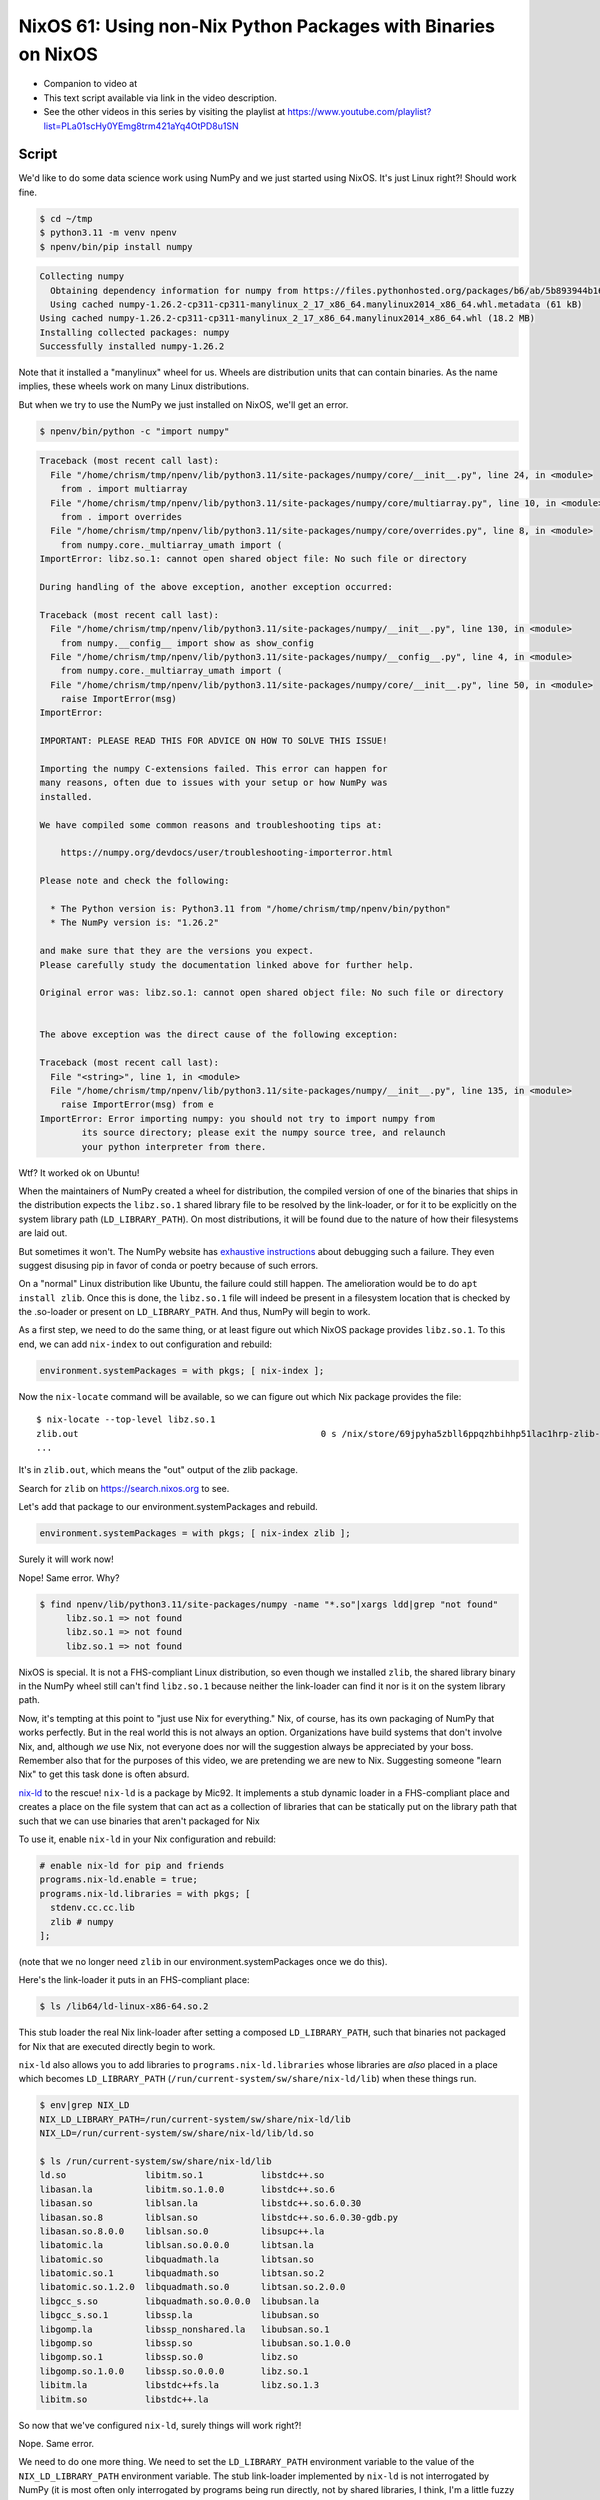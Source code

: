 ==============================================================
NixOS 61: Using non-Nix Python Packages with Binaries on NixOS
==============================================================

- Companion to video at

- This text script available via link in the video description.

- See the other videos in this series by visiting the playlist at
  https://www.youtube.com/playlist?list=PLa01scHy0YEmg8trm421aYq4OtPD8u1SN

Script
======

We'd like to do some data science work using NumPy and we just started using
NixOS.  It's just Linux right?!  Should work fine.

.. code:: shell

   $ cd ~/tmp
   $ python3.11 -m venv npenv
   $ npenv/bin/pip install numpy

.. code::

   Collecting numpy
     Obtaining dependency information for numpy from https://files.pythonhosted.org/packages/b6/ab/5b893944b1602a366893559bfb227fdfb3ad7c7629b2a80d039bb5924367/numpy-1.26.2-cp311-cp311-manylinux_2_17_x86_64.manylinux2014_x86_64.whl.metadata
     Using cached numpy-1.26.2-cp311-cp311-manylinux_2_17_x86_64.manylinux2014_x86_64.whl.metadata (61 kB)
   Using cached numpy-1.26.2-cp311-cp311-manylinux_2_17_x86_64.manylinux2014_x86_64.whl (18.2 MB)
   Installing collected packages: numpy
   Successfully installed numpy-1.26.2
   
Note that it installed a "manylinux" wheel for us.  Wheels are distribution
units that can contain binaries.  As the name implies, these wheels work on
many Linux distributions.
   
But when we try to use the NumPy we just installed on NixOS, we'll get an
error.

.. code:: shell

  $ npenv/bin/python -c "import numpy"

.. code::
   
  Traceback (most recent call last):
    File "/home/chrism/tmp/npenv/lib/python3.11/site-packages/numpy/core/__init__.py", line 24, in <module>
      from . import multiarray
    File "/home/chrism/tmp/npenv/lib/python3.11/site-packages/numpy/core/multiarray.py", line 10, in <module>
      from . import overrides
    File "/home/chrism/tmp/npenv/lib/python3.11/site-packages/numpy/core/overrides.py", line 8, in <module>
      from numpy.core._multiarray_umath import (
  ImportError: libz.so.1: cannot open shared object file: No such file or directory

  During handling of the above exception, another exception occurred:

  Traceback (most recent call last):
    File "/home/chrism/tmp/npenv/lib/python3.11/site-packages/numpy/__init__.py", line 130, in <module>
      from numpy.__config__ import show as show_config
    File "/home/chrism/tmp/npenv/lib/python3.11/site-packages/numpy/__config__.py", line 4, in <module>
      from numpy.core._multiarray_umath import (
    File "/home/chrism/tmp/npenv/lib/python3.11/site-packages/numpy/core/__init__.py", line 50, in <module>
      raise ImportError(msg)
  ImportError: 

  IMPORTANT: PLEASE READ THIS FOR ADVICE ON HOW TO SOLVE THIS ISSUE!

  Importing the numpy C-extensions failed. This error can happen for
  many reasons, often due to issues with your setup or how NumPy was
  installed.

  We have compiled some common reasons and troubleshooting tips at:

      https://numpy.org/devdocs/user/troubleshooting-importerror.html

  Please note and check the following:

    * The Python version is: Python3.11 from "/home/chrism/tmp/npenv/bin/python"
    * The NumPy version is: "1.26.2"

  and make sure that they are the versions you expect.
  Please carefully study the documentation linked above for further help.

  Original error was: libz.so.1: cannot open shared object file: No such file or directory


  The above exception was the direct cause of the following exception:

  Traceback (most recent call last):
    File "<string>", line 1, in <module>
    File "/home/chrism/tmp/npenv/lib/python3.11/site-packages/numpy/__init__.py", line 135, in <module>
      raise ImportError(msg) from e
  ImportError: Error importing numpy: you should not try to import numpy from
          its source directory; please exit the numpy source tree, and relaunch
          your python interpreter from there.

Wtf?  It worked ok on Ubuntu!

When the maintainers of NumPy created a wheel for distribution, the compiled
version of one of the binaries that ships in the distribution expects the
``libz.so.1`` shared library file to be resolved by the link-loader, or for it
to be explicitly on the system library path (``LD_LIBRARY_PATH``).  On most
distributions, it will be found due to the nature of how their filesystems are
laid out.

But sometimes it won't.  The NumPy website has `exhaustive instructions
<https://numpy.org/doc/stable/user/troubleshooting-importerror.html>`_ about
debugging such a failure.  They even suggest disusing pip in favor of conda or
poetry because of such errors.

On a "normal" Linux distribution like Ubuntu, the failure could still happen.
The amelioration would be to do ``apt install zlib``.  Once this is done, the
``libz.so.1`` file will indeed be present in a filesystem location that is
checked by the .so-loader or present on ``LD_LIBRARY_PATH``.  And thus, NumPy
will begin to work.

As a first step, we need to do the same thing, or at least figure out which
NixOS package provides ``libz.so.1``.  To this end, we can add ``nix-index`` to
out configuration and rebuild:

.. code:: nix

   environment.systemPackages = with pkgs; [ nix-index ];

Now the ``nix-locate`` command will be available, so we can figure out which
Nix package provides the file::

  $ nix-locate --top-level libz.so.1
  zlib.out                                              0 s /nix/store/69jpyha5zbll6ppqzhbihhp51lac1hrp-zlib-1.2.13/lib/libz.so.1
  ...

It's in ``zlib.out``, which means the "out" output of the zlib package.

Search for ``zlib`` on https://search.nixos.org to see.

Let's add that package to our environment.systemPackages and rebuild.

.. code:: nix
   
   environment.systemPackages = with pkgs; [ nix-index zlib ];

Surely it will work now!

Nope!  Same error.  Why?

.. code::

   $ find npenv/lib/python3.11/site-packages/numpy -name "*.so"|xargs ldd|grep "not found"
	libz.so.1 => not found
	libz.so.1 => not found
	libz.so.1 => not found
        
NixOS is special.  It is not a FHS-compliant Linux distribution, so even though
we installed ``zlib``, the shared library binary in the NumPy wheel still can't
find ``libz.so.1`` because neither the link-loader can find it nor is it on the
system library path.

Now, it's tempting at this point to "just use Nix for everything."  Nix, of
course, has its own packaging of NumPy that works perfectly.  But in the real
world this is not always an option.  Organizations have build systems that
don't involve Nix, and, although *we* use Nix, not everyone does nor will the
suggestion always be appreciated by your boss.  Remember also that for the
purposes of this video, we are pretending we are new to Nix.  Suggesting
someone "learn Nix" to get this task done is often absurd.

`nix-ld <https://github.com/Mic92/nix-ld>`_ to the rescue!  ``nix-ld`` is a
package by Mic92.  It implements a stub dynamic loader in a FHS-compliant place
and creates a place on the file system that can act as a collection of
libraries that can be statically put on the library path that such that we can
use binaries that aren't packaged for Nix

To use it, enable ``nix-ld`` in your Nix configuration and rebuild:

.. code:: nix

  # enable nix-ld for pip and friends
  programs.nix-ld.enable = true;
  programs.nix-ld.libraries = with pkgs; [
    stdenv.cc.cc.lib
    zlib # numpy
  ];

(note that we no longer need ``zlib`` in our environment.systemPackages once
we do this).

Here's the link-loader it puts in an FHS-compliant place:

.. code:: shell

   $ ls /lib64/ld-linux-x86-64.so.2

This stub loader the real Nix link-loader after setting a composed
``LD_LIBRARY_PATH``, such that binaries not packaged for Nix that are executed
directly begin to work.

``nix-ld`` also allows you to add libraries to ``programs.nix-ld.libraries``
whose libraries are *also* placed in a place which becomes ``LD_LIBRARY_PATH``
(``/run/current-system/sw/share/nix-ld/lib``) when these things run.

.. code:: shell

    $ env|grep NIX_LD
    NIX_LD_LIBRARY_PATH=/run/current-system/sw/share/nix-ld/lib
    NIX_LD=/run/current-system/sw/share/nix-ld/lib/ld.so

    $ ls /run/current-system/sw/share/nix-ld/lib
    ld.so               libitm.so.1           libstdc++.so
    libasan.la          libitm.so.1.0.0       libstdc++.so.6
    libasan.so          liblsan.la            libstdc++.so.6.0.30
    libasan.so.8        liblsan.so            libstdc++.so.6.0.30-gdb.py
    libasan.so.8.0.0    liblsan.so.0          libsupc++.la
    libatomic.la        liblsan.so.0.0.0      libtsan.la
    libatomic.so        libquadmath.la        libtsan.so
    libatomic.so.1      libquadmath.so        libtsan.so.2
    libatomic.so.1.2.0  libquadmath.so.0      libtsan.so.2.0.0
    libgcc_s.so         libquadmath.so.0.0.0  libubsan.la
    libgcc_s.so.1       libssp.la             libubsan.so
    libgomp.la          libssp_nonshared.la   libubsan.so.1
    libgomp.so          libssp.so             libubsan.so.1.0.0
    libgomp.so.1        libssp.so.0           libz.so
    libgomp.so.1.0.0    libssp.so.0.0.0       libz.so.1
    libitm.la           libstdc++fs.la        libz.so.1.3
    libitm.so           libstdc++.la

So now that we've configured ``nix-ld``, surely things will work right?!

Nope.  Same error.

We need to do one more thing.  We need to set the ``LD_LIBRARY_PATH``
environment variable to the value of the ``NIX_LD_LIBRARY_PATH`` environment
variable.  The stub link-loader implemented by ``nix-ld`` is not interrogated by
NumPy (it is most often only interrogated by programs being run directly, not
by shared libraries, I think, I'm a little fuzzy here).  We need to tell it
statically where it can find the libraries it needs.

.. code:: shell
  
   $ export LD_LIBRARY_PATH=$NIX_LD_LIBRARY_PATH

See also `Mic92's explanation
<https://github.com/Mic92/nix-ld#my-pythonnodejsrubyinterpreter-libraries-do-not-find-the-libraries-configured-by-nix-ld>`_.

Now, finally things work:

.. code:: shell

   $ env/bin/python -c "import numpy"   

It's maybe best practice to do all this work in a ``nix-shell`` environment
rather than globally because setting ``LD_LIBRARY_PATH`` like that under NixOS
globally could cause other Nix programs to malfunction.  That said, most other
Linux platforms play fast and loose with shared library resolution, so if you
put the setting of ``LD_LIBRARY_PATH`` in your ``.bash_profile``, the worst
that can happen things might start going pear-shaped in exactly the same sort
of DLL-hell that is de rigeur on other Linux systems.

Alternatives
============

There is another way to do something similar using ``pkgs.buildFHSEnv`` and
``nix-shell``.  This is a nix file that runs the "tox" command against a
checked-out after setting up a FHS-compliant sandbox with some library
dependencies that I've scraped from a customer project.  If it was called
``tox.nix``, you'd run it via ``nix-shell tox.nix``.

.. code:: nix

   { pkgs ? import <nixpkgs> {} }:

   (pkgs.buildFHSEnv {
     name = "eao_dash-runtox";
     multiPkgs = pkgs: (with pkgs; [
       unixODBC
       imagemagick
       gcc
       (python311.withPackages (p: with p; [
         python311Packages.tox
       ]))
     ]);
     runScript = "tox";
   }).env

   
